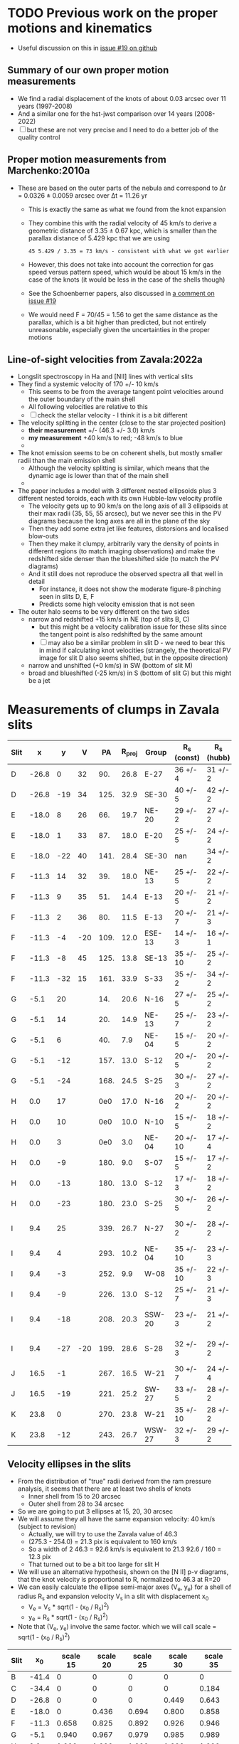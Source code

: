 * TODO Previous work on the proper motions and kinematics
:LOGBOOK:
- Note taken on [2024-08-05 Mon 18:34] \\
  Now I have moved it to its own file
- State "TODO"       from              [2024-08-04 Sun 13:32] \\
  I am writing this here just to have somewhere to put it, but maybe move it somewhere else at a later date
:END:
 - Useful discussion on this in [[https://github.com/will-henney/globule-seminario/issues/19][issue #19 on github]]
   
** Summary of our own proper motion measurements
- We find a radial displacement of the knots of about 0.03 arcsec over 11 years (1997-2008)
- And a similar one for the hst-jwst comparison over 14 years (2008-2022)
- [ ] but these are not very precise and I need to do a better job of the quality control
** Proper motion measurements from Marchenko:2010a
- These are based on the outer parts of the nebula and correspond to Δr = 0.0326 ± 0.0059 arcsec over Δt = 11.26 yr
  - This is exactly the same as what we found from the knot expansion
  - They combine this with the radial velocity of 45 km/s to derive a geometric distance of 3.35 ± 0.67 kpc, which is smaller than the parallax distance of 5.429 kpc that we are using
    : 45 5.429 / 3.35 = 73 km/s - consistent with what we got earlier
  - However, this does not take into account the correction for gas speed versus pattern speed, which would be about 15 km/s in the case of the knots (it would be less in the case of the shells though)
  - See the Schoenberner papers, also discussed in [[https://github.com/will-henney/globule-seminario/issues/19#issuecomment-1517063395][a comment on issue #19]]
  - We would need F = 70/45 = 1.56 to get the same distance as the parallax, which is a bit higher than predicted, but not entirely unreasonable, especially given the uncertainties in the proper motions
** Line-of-sight velocities from Zavala:2022a
+ Longslit spectroscopy in Ha and [NII] lines with vertical slits
+ They find a systemic velocity of 170 +/- 10 km/s
  + This seems to be  from the average tangent point velocities around the outer boundary of the main shell
  + All following velocities are relative to this
  + [ ] check the stellar velocity - I think it is a bit different
+ The velocity splitting in the center (close to the star projected position)
  + *their measurement* +/- (46.3 +/- 3.0) km/s
  + *my measurement* +40 km/s to red; -48 km/s to blue
  + 
+ The knot emission seems to be on coherent shells, but mostly smaller radii than the main emission shell
  + Although the velocity splitting is similar, which means that the dynamic age is lower than that of the main shell
  + 
+ The paper includes a model with 3 different nested ellipsoids plus 3 different nested toroids, each with its own Hubble-law velocity profile
  + The velocity gets up to 90 km/s on the long axis of all 3 ellipsoids at their max radii (35, 55, 55 arcsec), but we never see this in the PV diagrams because the long axes are all in the plane of the sky
  + Then they add some extra jet like features, distorsions and localised blow-outs
  + Then they make it clumpy, arbitrarily vary the density of points in different regions (to match imaging observations) and make the redshifted side denser than the blueshifted side (to match the PV diagrams)
  + And it still does not reproduce the observed spectra all that well in detail
    + For instance, it does not show the moderate figure-8 pinching seen in slits D, E, F
    + Predicts some high velocity emission that is not seen
+ The outer halo seems to be very different on the two sides
  - narrow and redshifted +15 km/s in NE (top of slits B, C)
    - but this might be a velocity calibration issue for these slits since the tangent point is also redshifted by the same amount
    - [ ] may also be a similar problem in slit D - we need to bear this in mind if calculating knot velocities (strangely, the theoretical PV image for slit D also seems shifted, but in the opposite direction)
  - narrow and unshifted (+0 km/s) in SW (bottom of slit M)
  - broad and blueshifted (-25 km/s) in S (bottom of slit G) but this might be a jet
* Measurements of clumps in Zavala slits

| Slit |     x |   y |   V |   PA | R_proj | Group  | R_s (const) | R_s (hubb) | inc (const) | inc (hubb)  |
|------+-------+-----+-----+------+-------+--------+------------+-----------+-------------+-------------|
| D    | -26.8 |   0 |  32 |  90. |  26.8 | E-27   | 36 +/- 4   | 31 +/- 2  | 42. +/- 7.  | 30. +/- 6.  |
| D    | -26.8 | -19 |  34 | 125. |  32.9 | SE-30  | 40 +/- 5   | 42 +/- 2  | 35. +/- 10. | 38. +/- 3.  |
|------+-------+-----+-----+------+-------+--------+------------+-----------+-------------+-------------|
| E    | -18.0 |   8 |  26 |  66. |  19.7 | NE-20  | 29 +/- 2   | 27 +/- 2  | 47. +/- 4.  | 43. +/- 5.  |
| E    | -18.0 |   1 |  33 |  87. |  18.0 | E-20   | 25 +/- 5   | 24 +/- 2  | 44. +/- 12. | 41. +/- 5.  |
| E    | -18.0 | -22 |  40 | 141. |  28.4 | SE-30  | nan        | 34 +/- 2  | nan         | 33. +/- 5.  |
|------+-------+-----+-----+------+-------+--------+------------+-----------+-------------+-------------|
| F    | -11.3 |  14 |  32 |  39. |  18.0 | NE-13  | 25 +/- 5   | 22 +/- 2  | 44. +/- 12. | 35. +/- 7.  |
| F    | -11.3 |   9 |  35 |  51. |  14.4 | E-13   | 20 +/- 5   | 21 +/- 2  | 44. +/- 15. | 47. +/- 5.  |
| F    | -11.3 |   2 |  36 |  80. |  11.5 | E-13   | 20 +/- 7   | 21 +/- 3  | 55. +/- 14. | 57. +/- 5.  |
| F    | -11.3 |  -4 | -20 | 109. |  12.0 | ESE-13 | 14 +/- 3   | 16 +/- 1  | 31. +/- 20. | 41. +/- 4.  |
| F    | -11.3 |  -8 |  45 | 125. |  13.8 | SE-13  | 35 +/- 10  | 25 +/- 2  | 67. +/- 7.  | 56. +/- 3.  |
| F    | -11.3 | -32 |  15 | 161. |  33.9 | S-33   | 35 +/- 2   | 34 +/- 2  | 14. +/- 13. | 4. +/- 44.  |
|------+-------+-----+-----+------+-------+--------+------------+-----------+-------------+-------------|
| G    |  -5.1 |  20 |     |  14. |  20.6 | N-16   | 27 +/- 5   | 25 +/- 2  | 40. +/- 13. | 35. +/- 7.  |
| G    |  -5.1 |  14 |     |  20. |  14.9 | NE-13  | 25 +/- 7   | 23 +/- 2  | 53. +/- 12. | 50. +/- 4.  |
| G    |  -5.1 |   6 |     |  40. |   7.9 | NE-04  | 15 +/- 5   | 20 +/- 2  | 58. +/- 12. | 67. +/- 2.  |
| G    |  -5.1 | -12 |     | 157. |  13.0 | S-12   | 20 +/- 5   | 20 +/- 2  | 49. +/- 12. | 49. +/- 5.  |
| G    |  -5.1 | -24 |     | 168. |  24.5 | S-25   | 30 +/- 3   | 27 +/- 2  | 35. +/- 8.  | 25. +/- 9.  |
|------+-------+-----+-----+------+-------+--------+------------+-----------+-------------+-------------|
| H    |   0.0 |  17 |     |  0e0 |  17.0 | N-16   | 20 +/- 2   | 20 +/- 2  | 32. +/- 9.  | 32. +/- 9.  |
| H    |   0.0 |  10 |     |  0e0 |  10.0 | N-10   | 15 +/- 5   | 18 +/- 2  | 48. +/- 17. | 56. +/- 4.  |
| H    |   0.0 |   3 |     |  0e0 |   3.0 | NE-04  | 20 +/- 10  | 17 +/- 4  | 81. +/- 4.  | 80. +/- 2.  |
| H    |   0.0 |  -9 |     | 180. |   9.0 | S-07   | 15 +/- 5   | 17 +/- 2  | 53. +/- 14. | 58. +/- 4.  |
| H    |   0.0 | -13 |     | 180. |  13.0 | S-12   | 17 +/- 3   | 18 +/- 2  | 40. +/- 12. | 44. +/- 7.  |
| H    |   0.0 | -23 |     | 180. |  23.0 | S-25   | 30 +/- 5   | 26 +/- 2  | 40. +/- 11. | 28. +/- 8.  |
|------+-------+-----+-----+------+-------+--------+------------+-----------+-------------+-------------|
| I    |   9.4 |  25 |     | 339. |  26.7 | N-27   | 30 +/- 2   | 28 +/- 2  | 27. +/- 7.  | 18. +/- 13. |
| I    |   9.4 |   4 |     | 293. |  10.2 | NE-04  | 35 +/- 10  | 23 +/- 3  | 73. +/- 5.  | 64. +/- 4.  |
| I    |   9.4 |  -3 |     | 252. |   9.9 | W-08   | 35 +/- 10  | 22 +/- 3  | 74. +/- 5.  | 63. +/- 4.  |
| I    |   9.4 |  -9 |     | 226. |  13.0 | S-12   | 25 +/- 7   | 21 +/- 3  | 59. +/- 10. | 52. +/- 6.  |
| I    |   9.4 | -18 |     | 208. |  20.3 | SSW-20 | 23 +/- 3   | 21 +/- 2  | 28. +/- 14. | 15. +/- 21. |
| I    |   9.4 | -27 | -20 | 199. |  28.6 | S-28   | 32 +/- 3   | 29 +/- 2  | 27. +/- 11. | 10. +/- 24. |
|------+-------+-----+-----+------+-------+--------+------------+-----------+-------------+-------------|
| J    |  16.5 |  -1 |     | 267. |  16.5 | W-21   | 30 +/- 7   | 24 +/- 4  | 57. +/- 9.  | 47. +/- 9.  |
| J    |  16.5 | -19 |     | 221. |  25.2 | SW-27  | 33 +/- 5   | 28 +/- 2  | 40. +/- 10. | 26. +/- 8.  |
|------+-------+-----+-----+------+-------+--------+------------+-----------+-------------+-------------|
| K    |  23.8 |   0 |     | 270. |  23.8 | W-21   | 35 +/- 10  | 28 +/- 2  | 47. +/- 15. | 32. +/- 7.  |
| K    |  23.8 | -12 |     | 243. |  26.7 | WSW-27 | 32 +/- 3   | 29 +/- 2  | 33. +/- 8.  | 23. +/- 9.  |
#+TBLFM: $5=arctan2(-$2, $3) % 360;f0::$6=sqrt($2**2 + $3**2);f1::$10=arccos($6/$8);f0::$11=arccos($6/$9);f0
** Velocity ellipses in the slits
- From the distribution of "true" radii derived from the ram pressure analysis, it seems that there are at least two shells of knots
  - Inner shell from 15 to 20 arcsec
  - Outer shell from 28 to 34 arcsec
- So we are going to put 3 ellipses at 15, 20, 30 arcsec
- We will assume they all have the same expansion velocity: 40 km/s (subject to revision)
  - Actually, we will try to use the Zavala value of 46.3
  - (275.3 - 254.0) = 21.3 pix is equivalent to 160 km/s
  - So a width of 2 46.3 = 92.6 km/s is equivalent to 21.3 92.6 / 160 = 12.3 pix
  - That turned out to be a bit too large for slit H
- We will use an alternative hypothesis, shown on the [N II] p-v diagrams, that the knot velocity is proportional to R, normalized to 46.3 at R=20
- We can easily calculate the ellipse semi-major axes (V_e, y_e) for a shell of radius R_s and expansion velocity V_s in a slit with displacement x_0
  - V_e = V_s * sqrt(1 - (x_0 / R_s)^2)
  - y_e = R_s * sqrt(1 - (x_0 / R_s)^2)
- Note that (V_e, y_e) involve the same factor. which we will call scale = sqrt(1 - (x_0 / R_s)^2)
| Slit |    x_0 | scale 15 | scale 20 | scale 25 | scale 30 | scale 35 |
|------+-------+----------+----------+----------+----------+----------|
| B    | -41.4 |        0 |        0 |        0 |        0 |        0 |
| C    | -34.4 |        0 |        0 |        0 |        0 |    0.184 |
| D    | -26.8 |        0 |        0 |        0 |    0.449 |    0.643 |
| E    | -18.0 |        0 |    0.436 |    0.694 |    0.800 |    0.858 |
| F    | -11.3 |    0.658 |    0.825 |    0.892 |    0.926 |    0.946 |
| G    |  -5.1 |    0.940 |    0.967 |    0.979 |    0.985 |    0.989 |
| H    |   0.0 |    1.000 |    1.000 |    1.000 |    1.000 |    1.000 |
| I    |   9.4 |    0.779 |    0.883 |    0.927 |    0.950 |    0.963 |
| J    |  16.5 |        0 |    0.565 |    0.751 |    0.835 |    0.882 |
| K    |  23.8 |        0 |        0 |    0.306 |    0.609 |    0.733 |
| L    |  32.1 |        0 |        0 |        0 |        0 |    0.399 |
| M    |  41.1 |        0 |        0 |        0 |        0 |        0 |
#+TBLFM: $3=abs($2) < 15 ? sqrt(1 - ($2/15)**2):0;f3::$4=abs($2) < 20 ? sqrt(1 - ($2/20)**2):0;f3::$5=abs($2) < 25 ? sqrt(1 - ($2/25)**2):0;f3::$6=abs($2) < 30 ? sqrt(1 - ($2/30)**2):0;f3::$7=abs($2) < 35 ? sqrt(1 - ($2/35)**2):0;f3
** Comments on the groups and slits 
- Some of the slits might need moving slightly in velocity, although I would rather not do this if I can help it
- Some of the original groups are too large, and would be better split up
  - [X] E-13 needs to have NE-13 removed from it
  - [X] ... and we also need to spit off ESE-13 from  the other side since it has different kinematics - blue shifted instead of red shifted 
  - [X] S-20 spans too large a range in PA, should be split into S-25 and SSW-20, which have different kinematics
  - [X] SW-27 to -> SW-27 and SSW-27
- We also have some new groups that I have identified, although they have no knots yet
  - SE-30, SE-16, NE-20
  - But I have decided to get rid of SE-16, since there is only one knot in it and it is very faint
  - No, now reinstated because I remembered why I put it in the first place - it is a redshited knot below the blueshifted ones
